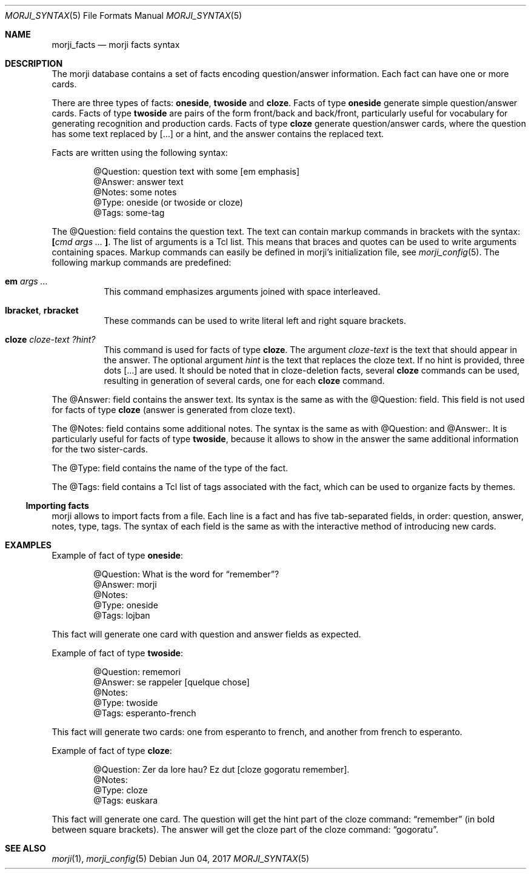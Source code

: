 .\" Copyright (c) 2017 Yon <anaseto@bardinflor.perso.aquilenet.fr>
.\"
.\" Permission to use, copy, modify, and distribute this software for any
.\" purpose with or without fee is hereby granted, provided that the above
.\" copyright notice and this permission notice appear in all copies.
.\"
.\" THE SOFTWARE IS PROVIDED "AS IS" AND THE AUTHOR DISCLAIMS ALL WARRANTIES
.\" WITH REGARD TO THIS SOFTWARE INCLUDING ALL IMPLIED WARRANTIES OF
.\" MERCHANTABILITY AND FITNESS. IN NO EVENT SHALL THE AUTHOR BE LIABLE FOR
.\" ANY SPECIAL, DIRECT, INDIRECT, OR CONSEQUENTIAL DAMAGES OR ANY DAMAGES
.\" WHATSOEVER RESULTING FROM LOSS OF USE, DATA OR PROFITS, WHETHER IN AN
.\" ACTION OF CONTRACT, NEGLIGENCE OR OTHER TORTIOUS ACTION, ARISING OUT OF
.\" OR IN CONNECTION WITH THE USE OR PERFORMANCE OF THIS SOFTWARE.
.Dd Jun 04, 2017
.Dt MORJI_SYNTAX 5
.Os
.Sh NAME
.Nm morji_facts
.Nd morji facts syntax
.Sh DESCRIPTION
The morji database contains a set of facts encoding question/answer
information.
Each fact can have one or more cards.
.Pp
There are three types of facts:
.Cm oneside ,
.Cm twoside
and
.Cm cloze .
Facts of type
.Cm oneside
generate simple question/answer cards.
Facts of type
.Cm twoside
are pairs of the form front/back and back/front, particularly useful for
vocabulary for generating recognition and production cards.
Facts of type
.Cm cloze
generate question/answer cards, where the question has some text
replaced by […] or a hint, and the answer contains the replaced text.
.Pp
Facts are written using the following syntax:
.Bd -literal -offset indent
@Question: question text with some [em emphasis]
@Answer: answer text
@Notes: some notes
@Type: oneside (or twoside or cloze)
@Tags: some-tag
.Ed
.Pp
The @Question: field contains the question text.
The text can contain markup commands in brackets with the syntax:
.Cm \&[ Ns Ar cmd args ... Cm \&] .
The list of arguments is a Tcl list.
This means that braces and quotes can be used to write arguments containing
spaces.
Markup commands can easily be defined in morji's initialization file, see
.Xr morji_config 5 .
The following markup commands are predefined:
.Bl -tag -width Ds
.It Cm em Ar args ...
This command emphasizes arguments joined with space interleaved.
.It Cm lbracket , rbracket
These commands can be used to write literal left and right square brackets.
.It Cm cloze Ar cloze-text Ar ?hint?
This command is used for facts of type
.Cm cloze .
The argument
.Ar cloze-text
is the text that should appear in the answer.
The optional argument
.Ar hint
is the text that replaces the cloze text.
If no hint is provided, three dots […] are used.
It should be noted that in cloze-deletion facts, several
.Cm cloze
commands can be used, resulting in generation of several cards, one for each
.Cm cloze
command.
.El
.Pp
The @Answer: field contains the answer text.
Its syntax is the same as with the @Question: field.
This field is not used for facts of type
.Cm cloze
(answer is generated from cloze text).
.Pp
The @Notes: field contains some additional notes.
The syntax is the same as with @Question: and @Answer:.
It is particularly useful for facts of type
.Cm twoside ,
because it allows to show in the answer the same additional information for the
two sister-cards.
.Pp
The @Type: field contains the name of the type of the fact.
.Pp
The @Tags: field contains a Tcl list of tags associated with the fact, which
can be used to organize facts by themes.
.Ss Importing facts
morji allows to import facts from a file.
Each line is a fact and has five tab-separated fields, in order: question,
answer, notes, type, tags.
The syntax of each field is the same as with the interactive method of
introducing new cards.
.Sh EXAMPLES
Example of fact of type
.Cm oneside :
.Bd -literal -offset indent
@Question: What is the word for “remember”?
@Answer: morji
@Notes:
@Type: oneside
@Tags: lojban
.Ed
.Pp
This fact will generate one card with question and answer fields as expected.
.Pp
Example of fact of type
.Cm twoside :
.Bd -literal -offset indent
@Question: rememori
@Answer: se rappeler [quelque chose]
@Notes:
@Type: twoside
@Tags: esperanto-french
.Ed
.Pp
This fact will generate two cards: one from esperanto to french, and another
from french to esperanto.
.Pp
Example of fact of type
.Cm cloze :
.Bd -literal -offset indent
@Question: Zer da lore hau? Ez dut [cloze gogoratu remember].
@Notes:
@Type: cloze
@Tags: euskara
.Ed
.Pp
This fact will generate one card.
The question will get the hint part of the cloze command: “remember” (in bold between
square brackets).
The answer will get the cloze part of the cloze command: “gogoratu”.
.Sh SEE ALSO
.Xr morji 1 ,
.Xr morji_config 5
